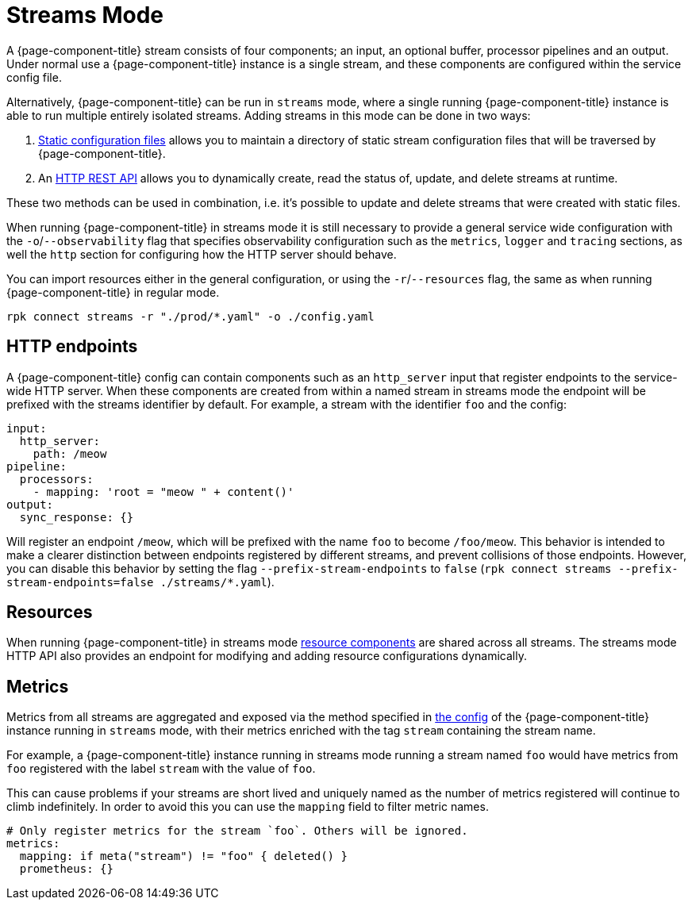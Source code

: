 = Streams Mode
:description: Get an overview of streams mode in Redpanda Connect, detailing its features, use cases, and setup instructions.


A {page-component-title} stream consists of four components; an input, an optional buffer, processor pipelines and an output. Under normal use a {page-component-title} instance is a single stream, and these components are configured within the service config file.

Alternatively, {page-component-title} can be run in `streams` mode, where a single running {page-component-title} instance is able to run multiple entirely isolated streams. Adding streams in this mode can be done in two ways:

. xref:guides:streams_mode/using_config_files.adoc[Static configuration files] allows you to maintain a directory of static stream configuration files that will be traversed by {page-component-title}.
. An xref:guides:streams_mode/using_rest_api.adoc[HTTP REST API] allows you to dynamically create, read the status of, update, and delete streams at runtime.

These two methods can be used in combination, i.e. it's possible to update and delete streams that were created with static files.

When running {page-component-title} in streams mode it is still necessary to provide a general service wide configuration with the `-o`/`--observability` flag that specifies observability configuration such as the `metrics`, `logger` and `tracing` sections, as well the `http` section for configuring how the HTTP server should behave.

You can import resources either in the general configuration, or using the `-r`/`--resources` flag, the same as when running {page-component-title} in regular mode.

[,bash,subs="attributes+"]
----
rpk connect streams -r "./prod/*.yaml" -o ./config.yaml
----

== HTTP endpoints

A {page-component-title} config can contain components such as an `http_server` input that register endpoints to the service-wide HTTP server. When these components are created from within a named stream in streams mode the endpoint will be prefixed with the streams identifier by default. For example, a stream with the identifier `foo` and the config:

[source,yaml]
----
input:
  http_server:
    path: /meow
pipeline:
  processors:
    - mapping: 'root = "meow " + content()'
output:
  sync_response: {}
----

Will register an endpoint `/meow`, which will be prefixed with the name `foo` to become `/foo/meow`. This behavior is intended to make a clearer distinction between endpoints registered by different streams, and prevent collisions of those endpoints. However, you can disable this behavior by setting the flag `--prefix-stream-endpoints` to `false` (`rpk connect streams --prefix-stream-endpoints=false ./streams/*.yaml`).

== Resources

When running {page-component-title} in streams mode xref:configuration:resources.adoc[resource components] are shared across all streams. The streams mode HTTP API also provides an endpoint for modifying and adding resource configurations dynamically.

== Metrics

Metrics from all streams are aggregated and exposed via the method specified in xref:components:metrics/about.adoc[the config] of the {page-component-title} instance running in `streams` mode, with their metrics enriched with the tag `stream` containing the stream name.

For example, a {page-component-title} instance running in streams mode running a stream named `foo` would have metrics from `foo` registered with the label `stream` with the value of `foo`.

This can cause problems if your streams are short lived and uniquely named as the number of metrics registered will continue to climb indefinitely. In order to avoid this you can use the `mapping` field to filter metric names.

[source,yaml]
----
# Only register metrics for the stream `foo`. Others will be ignored.
metrics:
  mapping: if meta("stream") != "foo" { deleted() }
  prometheus: {}
----
